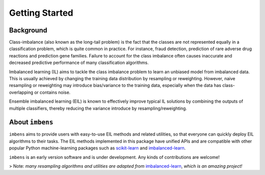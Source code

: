 Getting Started
***************

Background
====================================

Class-imbalance (also known as the long-tail problem) is the fact that the 
classes are not represented equally in a classification problem, which is 
quite common in practice. For instance, fraud detection, prediction of 
rare adverse drug reactions and prediction gene families. Failure to account 
for the class imbalance often causes inaccurate and decreased predictive 
performance of many classification algorithms. 

Imbalanced learning (IL) aims 
to tackle the class imbalance problem to learn an unbiased model from 
imbalanced data. This is usually achieved by changing the training data 
distribution by resampling or reweighting. However, naive resampling or 
reweighting may introduce bias/variance to the training data, especially 
when the data has class-overlapping or contains noise.

Ensemble imbalanced learning (EIL) is known to effectively improve typical 
IL solutions by combining the outputs of multiple classifiers, thereby 
reducing the variance introduce by resampling/reweighting. 

About ``imbens``
====================================

``imbens`` aims to provide users with easy-to-use EIL methods 
and related utilities, so that everyone can quickly deploy EIL algorithms 
to their tasks. The EIL methods implemented in this package have 
unified APIs and are compatible with other popular Python machine-learning 
packages such as `scikit-learn <https://scikit-learn.org/stable/index.html>`__
and `imbalanced-learn <https://imbalanced-learn.org/stable/>`__.

``imbens`` is an early version software and is under development.
Any kinds of contributions are welcome!

> Note: *many resampling algorithms and utilities are adapted from* 
`imbalanced-learn <https://imbalanced-learn.org/>`__, *which is an amazing 
project!*